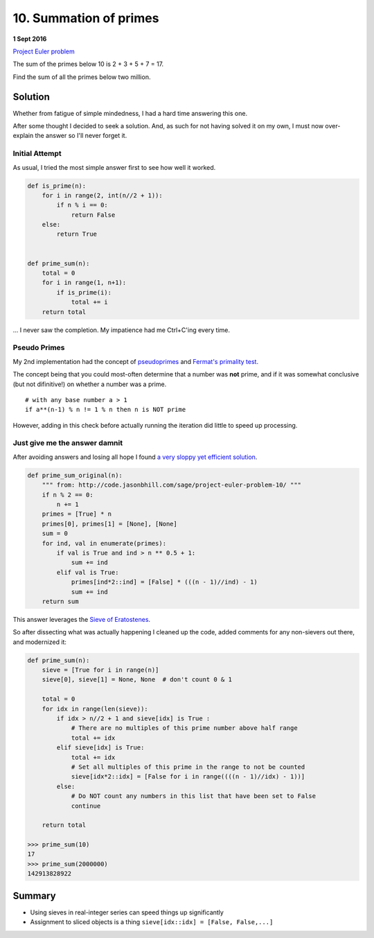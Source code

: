 ﻿=======================
10. Summation of primes
=======================

**1 Sept 2016**

`Project Euler problem <https://projecteuler.net/problem=10>`__

The sum of the primes below 10 is 2 + 3 + 5 + 7 = 17.

Find the sum of all the primes below two million.


--------
Solution
--------

Whether from fatigue of simple mindedness, I had a hard time answering this
one. 

After some thought I decided to seek a solution. And, as such for not having
solved it on my own, I must now over-explain the answer so I'll never forget
it.


+++++++++++++++
Initial Attempt
+++++++++++++++

As usual, I tried the most simple answer first to see how well it worked.

.. code-block:: python

    def is_prime(n):
        for i in range(2, int(n//2 + 1)):
            if n % i == 0:
                return False
        else:
            return True


    def prime_sum(n):
        total = 0
        for i in range(1, n+1):
            if is_prime(i):
                total += i
        return total


... I never saw the completion. My impatience had me Ctrl+C'ing every time.


+++++++++++++
Pseudo Primes
+++++++++++++

My 2nd implementation had the concept of `pseudoprimes <https://en.wikipedia.org/wiki/Fermat_pseudoprime>`__ and `Fermat's primality test <https://en.wikipedia.org/wiki/Fermat_primality_test>`__.

The concept being that you could most-often determine that a number was **not**
prime, and if it was somewhat conclusive (but not difinitive!) on whether a
number was a prime.

::
  
  # with any base number a > 1
  if a**(n-1) % n != 1 % n then n is NOT prime

However, adding in this check before actually running the iteration did little
to speed up processing.


++++++++++++++++++++++++++++++
Just give me the answer damnit
++++++++++++++++++++++++++++++

After avoiding answers and losing all hope I found `a very sloppy yet efficient
solution <http://code.jasonbhill.com/sage/project-euler-problem-10/>`__.

.. code-block:: python

    def prime_sum_original(n):
        """ from: http://code.jasonbhill.com/sage/project-euler-problem-10/ """
        if n % 2 == 0:
            n += 1
        primes = [True] * n
        primes[0], primes[1] = [None], [None]
        sum = 0
        for ind, val in enumerate(primes):
            if val is True and ind > n ** 0.5 + 1:
                sum += ind
            elif val is True:
                primes[ind*2::ind] = [False] * (((n - 1)//ind) - 1)
                sum += ind
        return sum

This answer leverages the `Sieve of Eratostenes <https://en.wikipedia.org/wiki/Sieve_of_Eratosthenes>`__.

So after dissecting what was actually happening I cleaned up the code, added
comments for any non-sievers out there, and modernized it:

.. code-block:: python


    def prime_sum(n):
        sieve = [True for i in range(n)]
        sieve[0], sieve[1] = None, None  # don't count 0 & 1

        total = 0
        for idx in range(len(sieve)):
            if idx > n//2 + 1 and sieve[idx] is True :
                # There are no multiples of this prime number above half range
                total += idx
            elif sieve[idx] is True:
                total += idx
                # Set all multiples of this prime in the range to not be counted
                sieve[idx*2::idx] = [False for i in range((((n - 1)//idx) - 1))]
            else:
                # Do NOT count any numbers in this list that have been set to False
                continue

        return total

    >>> prime_sum(10)
    17
    >>> prime_sum(2000000)
    142913828922

-------
Summary
-------

* Using sieves in real-integer series can speed things up significantly
* Assignment to sliced objects is a thing ``sieve[idx::idx] = [False, False,...]``

